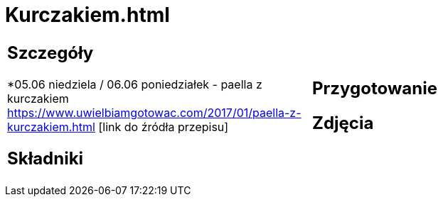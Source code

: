 = Kurczakiem.html

[cols=".<a,.<a"]
[frame=none]
[grid=none]
|===
|
== Szczegóły
*05.06 niedziela / 06.06 poniedziałek - paella z kurczakiem https://www.uwielbiamgotowac.com/2017/01/paella-z-kurczakiem.html [link do źródła przepisu]

== Składniki

|
== Przygotowanie

== Zdjęcia
|===

